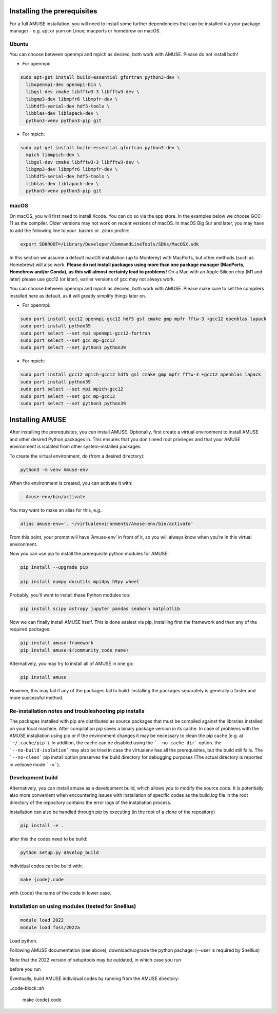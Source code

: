 Installing the prerequisites
============================

For a full AMUSE installation, you will need to install some further dependencies that can be installed via your package manager - e.g. apt or yum on Linux; macports or homebrew on macOS.

Ubuntu
******

You can choose between openmpi and mpich as desired, both work with AMUSE. Please do not install both!

* For openmpi:

.. code-block:: sh

    sudo apt-get install build-essential gfortran python3-dev \
      libopenmpi-dev openmpi-bin \
      libgsl-dev cmake libfftw3-3 libfftw3-dev \
      libgmp3-dev libmpfr6 libmpfr-dev \
      libhdf5-serial-dev hdf5-tools \
      libblas-dev liblapack-dev \
      python3-venv python3-pip git

* For mpich:

.. code-block:: sh

    sudo apt-get install build-essential gfortran python3-dev \
      mpich libmpich-dev \
      libgsl-dev cmake libfftw3-3 libfftw3-dev \
      libgmp3-dev libmpfr6 libmpfr-dev \
      libhdf5-serial-dev hdf5-tools \
      libblas-dev liblapack-dev \
      python3-venv python3-pip git


macOS
*****


On macOS, you will first need to install Xcode. You can do so via the app store.
In the examples below we choose GCC-11 as the compiler. Older versions may not work on recent versions of macOS.
In macOS Big Sur and later, you may have to add the following line to your .bashrc or .zshrc profile:

.. code-block:: sh

    export SDKROOT=/Library/Developer/CommandLineTools/SDKs/MacOSX.sdk

In this section we assume a default macOS installation (up to Monterey) with MacPorts, but other methods (such as Homebrew) will also work.
**Please do not install packages using more than one package manager (MacPorts, Homebrew and/or Conda), as this will almost certainly lead to problems!**
On a Mac with an Apple Silicon chip (M1 and later) please use gcc12 (or later), earlier versions of gcc may not always work.

You can choose between openmpi and mpich as desired, both work with AMUSE. 
Please make sure to set the compilers installed here as default, as it will greatly simplify things later on.

* For openmpi:

.. code-block:: sh

    sudo port install gcc12 openmpi-gcc12 hdf5 gsl cmake gmp mpfr fftw-3 +gcc12 openblas lapack
    sudo port install python39
    sudo port select --set mpi openmpi-gcc12-fortran
    sudo port select --set gcc mp-gcc12
    sudo port select --set python3 python39

* For mpich:

.. code-block:: sh

    sudo port install gcc12 mpich-gcc12 hdf5 gsl cmake gmp mpfr fftw-3 +gcc12 openblas lapack
    sudo port install python39
    sudo port select --set mpi mpich-gcc12
    sudo port select --set gcc mp-gcc12
    sudo port select --set python3 python39



Installing AMUSE
================


After installing the prerequisites, you can install AMUSE.
Optionally, first create a virtual environment to install AMUSE and other desired Python packages in.
This ensures that you don’t need root privileges and that your AMUSE environment is isolated from other system-installed packages.

To create the virtual environment, do (from a desired directory):

.. code-block:: sh

    python3 -m venv Amuse-env

When the environment is created, you can activate it with:

.. code-block:: sh

    . Amuse-env/bin/activate

You may want to make an alias for this, e.g.:

.. code-block:: sh

    alias amuse-env='. ~/virtualenvironments/Amuse-env/bin/activate'

From this point, your prompt will have ‘Amuse-env’ in front of it, so you will always know when you’re in this virtual environment.

Now you can use pip to install the prerequisite python modules for AMUSE:

.. code-block:: sh

    pip install --upgrade pip

    pip install numpy docutils mpi4py h5py wheel

Probably, you’ll want to install these Python modules too:

.. code-block:: sh

    pip install scipy astropy jupyter pandas seaborn matplotlib

Now we can finally install AMUSE itself.
This is done easiest via pip, installing first the framework and then any of the required packages:

.. code-block:: sh

    pip install amuse-framework
    pip install amuse-$(community_code_name)

Alternatively, you may try to install all of AMUSE in one go:

.. code-block:: sh

    pip install amuse

However, this may fail if any of the packages fail to build. 
Installing the packages separately is generally a faster and more successful method.



Re-installation notes and troubleshooting pip installs
******************************************************

The packages installed with pip are distributed as source packages that must be compiled against the libraries
installed on your local machine. After compilation pip saves a binary package version in its cache.
In case of problems with the AMUSE installation using pip or if the environment changes it may be necessary to clean the pip cache (e.g. at ```~/.cache/pip```). In addition, the cache can be disabled using the ```--no-cache-dir``` option. the ```--no-build-isolation``` may also be tried in case the virtualenv has all the prerequisites, but the build still fails.
The ```--no-clean``` pip install option preserves the build directory for debugging purposes (The actual directory is reported 
in verbose mode ```-v```). 



Development build
*****************

Alternatively, you can install amuse as a development build, which allows you to modify the source code. It is potentially also more convenient when encountering issues with installation of specific codes as the build.log file in the root directory of the repository contains the error logs of the installation process.

Installation can also be handled through pip by executing (in the root of a clone of the repository)

.. code-block:: sh

    pip install -e .

after this the codes need to be build:

.. code-block:: sh

    python setup.py develop_build

individual codes can be build with:

.. code-block:: sh

    make {code}.code

with {code} the name of the code in lower case. 

Installation on using modules (tested for Snellius)
***************************************************

.. code-block:: sh

    module load 2022
    module load foss/2022a

Load python.

.. code-block::sh

    module load Python/3.10.4-GCCcore-11.3.0 # or other version of python


Following AMUSE documentation (see above), download/uograde the python pachage: (--user is required by Snellius)

.. code-block::sh

    pip3 install --user --upgrade pip
    pip3 install --user numpy docutils mpi4py h5py wheel
    pip3 install --user -e . # In the amuse home directory

Note that the 2022 version of setuptools may be outdated, in which case you run

.. code-block::sh

    pip3 install --user --upgrade setuptools

before you run

.. code-block::sh

    python setup.py develop_build

Eventually, build AMUSE individual codes by running from the AMUSE directory:

..code-block::sh

    make {code}.code
